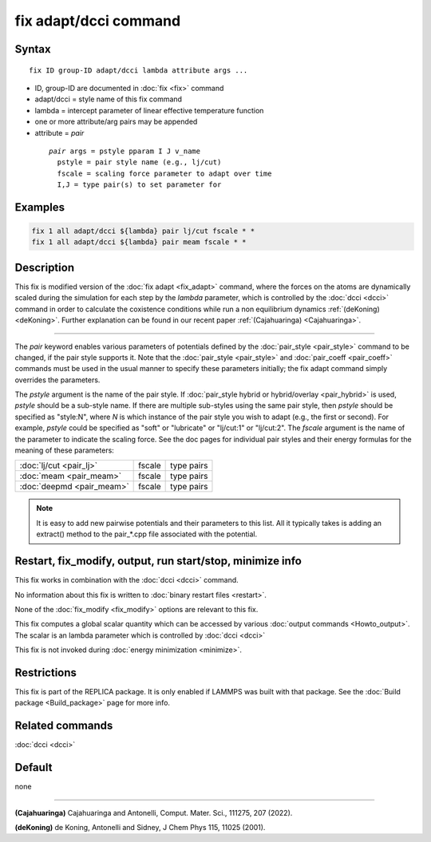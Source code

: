 .. index:: fix adapt/dcci

fix adapt/dcci command
================

Syntax
""""""

.. parsed-literal::

   fix ID group-ID adapt/dcci lambda attribute args ...

* ID, group-ID are documented in :doc:`fix <fix>` command
* adapt/dcci = style name of this fix command
* lambda = intercept parameter of linear effective temperature function
* one or more attribute/arg pairs may be appended
* attribute = *pair*

 .. parsed-literal::

       *pair* args = pstyle pparam I J v_name
         pstyle = pair style name (e.g., lj/cut)
         fscale = scaling force parameter to adapt over time
         I,J = type pair(s) to set parameter for        

Examples
""""""""

.. code-block:: LAMMPS

   fix 1 all adapt/dcci ${lambda} pair lj/cut fscale * * 
   fix 1 all adapt/dcci ${lambda} pair meam fscale * * 

Description
"""""""""""

This fix is modified version of the :doc:`fix adapt <fix_adapt>` command, where the forces
on the atoms are dynamically scaled during the simulation for each step by the *lambda* parameter, which is controlled by the :doc:`dcci <dcci>` command in order to calculate the coxistence conditions while run a non equilibrium dynamics :ref:`(deKoning) <deKoning>`. Further explanation can be found in our recent paper :ref:`(Cajahuaringa) <Cajahuaringa>`.

----------

The *pair* keyword enables various parameters of potentials defined by
the :doc:`pair_style <pair_style>` command to be changed, if the pair
style supports it.  Note that the :doc:`pair_style <pair_style>` and
:doc:`pair_coeff <pair_coeff>` commands must be used in the usual manner
to specify these parameters initially; the fix adapt command simply
overrides the parameters.

The *pstyle* argument is the name of the pair style.  If
:doc:`pair_style hybrid or hybrid/overlay <pair_hybrid>` is used,
*pstyle* should be a sub-style name. If there are multiple
sub-styles using the same pair style, then *pstyle* should be specified
as "style:N", where *N* is which instance of the pair style you wish to
adapt (e.g., the first or second).  For example, *pstyle* could be
specified as "soft" or "lubricate" or "lj/cut:1" or "lj/cut:2".  The
*fscale* argument is the name of the parameter to indicate the scaling force. See the doc pages for individual pair styles and their energy formulas for the meaning of these parameters:

+------------------------------------------------------------------------------+--------------------------------------------------+-------------+
| :doc:`lj/cut <pair_lj>`                                                      | fscale                                           | type pairs  |
+------------------------------------------------------------------------------+--------------------------------------------------+-------------+
| :doc:`meam <pair_meam>`                                                      | fscale                                           | type pairs  |
+------------------------------------------------------------------------------+--------------------------------------------------+-------------+
| :doc:`deepmd <pair_meam>`                                                    | fscale                                           | type pairs  |
+------------------------------------------------------------------------------+--------------------------------------------------+-------------+

.. note::

   It is easy to add new pairwise potentials and their parameters
   to this list.  All it typically takes is adding an extract() method to
   the pair\_\*.cpp file associated with the potential.


Restart, fix_modify, output, run start/stop, minimize info
"""""""""""""""""""""""""""""""""""""""""""""""""""""""""""

This fix works in combination with the :doc:`dcci <dcci>` command.

No information about this fix is written to :doc:`binary restart files <restart>`.

None of the :doc:`fix_modify <fix_modify>` options are relevant to this fix.  

This fix computes a global scalar quantity which can be accessed by various :doc:`output commands <Howto_output>`. The scalar is an \lambda parameter which is controlled by :doc:`dcci <dcci>` 

This fix is not invoked during :doc:`energy minimization <minimize>`.

Restrictions
""""""""""""

This fix is part of the REPLICA package. It is only enabled if
LAMMPS was built with that package. See the :doc:`Build package <Build_package>` page for more info.

Related commands
""""""""""""""""

:doc:`dcci <dcci>`

Default
"""""""

none

----------

.. _Cajahuaringa:

**(Cajahuaringa)** Cajahuaringa and Antonelli, Comput. Mater. Sci., 111275, 207 (2022).

.. _deKoning:

**(deKoning)** de Koning, Antonelli and Sidney, J Chem Phys 115, 11025 (2001).
